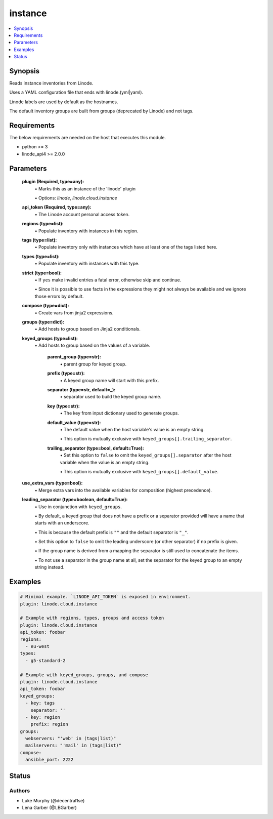 .. _instance_module:


instance
========

.. contents::
   :local:
   :depth: 1


Synopsis
--------

Reads instance inventories from Linode.

Uses a YAML configuration file that ends with linode.(yml|yaml).

Linode labels are used by default as the hostnames.

The default inventory groups are built from groups (deprecated by Linode) and not tags.



Requirements
------------
The below requirements are needed on the host that executes this module.

- python \>= 3
- linode\_api4 \>= 2.0.0



Parameters
----------

  **plugin (Required, type=any):**
    \• Marks this as an instance of the 'linode' plugin

    \• Options: `linode`, `linode.cloud.instance`


  **api_token (Required, type=any):**
    \• The Linode account personal access token.



  **regions (type=list):**
    \• Populate inventory with instances in this region.


  **tags (type=list):**
    \• Populate inventory only with instances which have at least one of the tags listed here.


  **types (type=list):**
    \• Populate inventory with instances with this type.


  **strict (type=bool):**
    \• If :literal:`yes` make invalid entries a fatal error, otherwise skip and continue.

    \• Since it is possible to use facts in the expressions they might not always be available and we ignore those errors by default.


  **compose (type=dict):**
    \• Create vars from jinja2 expressions.


  **groups (type=dict):**
    \• Add hosts to group based on Jinja2 conditionals.


  **keyed_groups (type=list):**
    \• Add hosts to group based on the values of a variable.


      **parent_group (type=str):**
        \• parent group for keyed group.


      **prefix (type=str):**
        \• A keyed group name will start with this prefix.


      **separator (type=str, default=_):**
        \• separator used to build the keyed group name.


      **key (type=str):**
        \• The key from input dictionary used to generate groups.


      **default_value (type=str):**
        \• The default value when the host variable's value is an empty string.

        \• This option is mutually exclusive with :literal:`keyed\_groups[].trailing\_separator`.


      **trailing_separator (type=bool, default=True):**
        \• Set this option to :literal:`false` to omit the :literal:`keyed\_groups[].separator` after the host variable when the value is an empty string.

        \• This option is mutually exclusive with :literal:`keyed\_groups[].default\_value`.



  **use_extra_vars (type=bool):**
    \• Merge extra vars into the available variables for composition (highest precedence).


  **leading_separator (type=boolean, default=True):**
    \• Use in conjunction with :literal:`keyed\_groups`.

    \• By default, a keyed group that does not have a prefix or a separator provided will have a name that starts with an underscore.

    \• This is because the default prefix is :literal:`""` and the default separator is :literal:`"\_"`.

    \• Set this option to :literal:`false` to omit the leading underscore (or other separator) if no prefix is given.

    \• If the group name is derived from a mapping the separator is still used to concatenate the items.

    \• To not use a separator in the group name at all, set the separator for the keyed group to an empty string instead.







Examples
--------

.. code-block:: yaml+jinja

    
    # Minimal example. `LINODE_API_TOKEN` is exposed in environment.
    plugin: linode.cloud.instance

    # Example with regions, types, groups and access token
    plugin: linode.cloud.instance
    api_token: foobar
    regions:
      - eu-west
    types:
      - g5-standard-2

    # Example with keyed_groups, groups, and compose
    plugin: linode.cloud.instance
    api_token: foobar
    keyed_groups:
      - key: tags
        separator: ''
      - key: region
        prefix: region
    groups:
      webservers: "'web' in (tags|list)"
      mailservers: "'mail' in (tags|list)"
    compose:
      ansible_port: 2222






Status
------





Authors
~~~~~~~

- Luke Murphy (@decentral1se)
- Lena Garber (@LBGarber)


